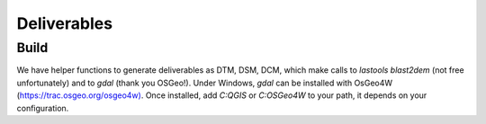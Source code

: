 .. _deliverables:

============
Deliverables
============

Build
=====

We have helper functions to generate deliverables as DTM, DSM, DCM, which make calls to `lastools blast2dem` (not free
unfortunately) and to
*gdal* (thank you OSGeo!). Under Windows, *gdal* can be installed with OsGeo4W (`<https://trac.osgeo.org/osgeo4w)>`_. Once
installed, add *C:\QGIS* or *C:\OSGeo4W* to your path, it depends on your configuration.

